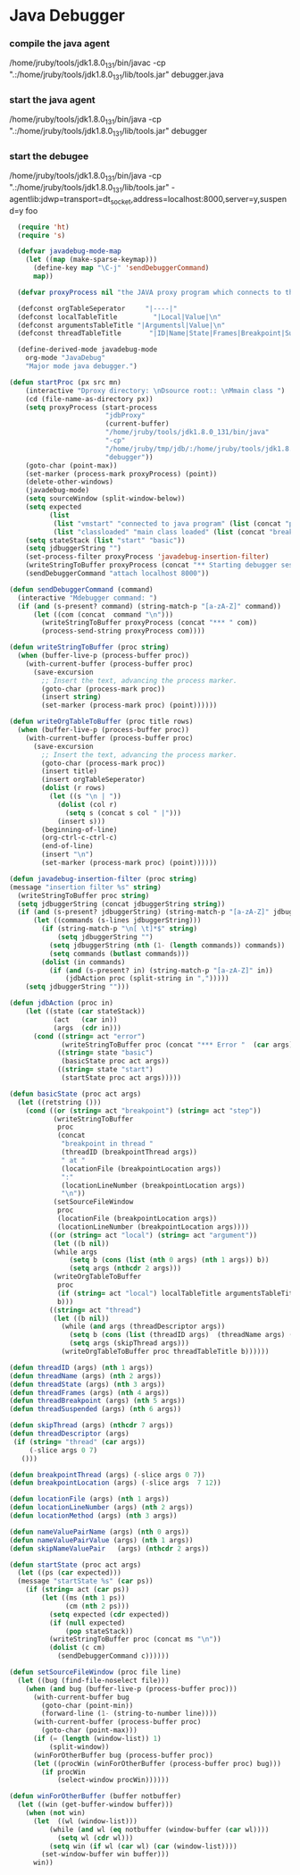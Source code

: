 * Java Debugger

*** compile the java agent

/home/jruby/tools/jdk1.8.0_131/bin/javac -cp ".:/home/jruby/tools/jdk1.8.0_131/lib/tools.jar" debugger.java

*** start the java agent

/home/jruby/tools/jdk1.8.0_131/bin/java -cp ".:/home/jruby/tools/jdk1.8.0_131/lib/tools.jar" debugger

*** start the debugee 

/home/jruby/tools/jdk1.8.0_131/bin/java -cp ".:/home/jruby/tools/jdk1.8.0_131/lib/tools.jar" -agentlib:jdwp=transport=dt_socket,address=localhost:8000,server=y,suspend=y foo

#+BEGIN_SRC emacs-lisp :tangle yes
    (require 'ht)
    (require 's)

    (defvar javadebug-mode-map
      (let ((map (make-sparse-keymap)))
        (define-key map "\C-j" 'sendDebuggerCommand)
        map))

    (defvar proxyProcess nil "the JAVA proxy program which connects to the program to be debugged")

    (defconst orgTableSeperator     "|----|"                                                                 "string to seperate table title from contents")
    (defconst localTableTitle         "|Local|Value|\n"                                                  "title tor local variables table")
    (defconst argumentsTableTitle "|Argumentsl|Value|\n"                                           "title for method arguments table")
    (defconst threadTableTitle       "|ID|Name|State|Frames|Breakpoint|Suspended|\n"    "title for thread table")

    (define-derived-mode javadebug-mode
      org-mode "JavaDebug"
      "Major mode java debugger.")

  (defun startProc (px src mn)
      (interactive "Dproxy directory: \nDsource root:: \nMmain class ")
      (cd (file-name-as-directory px))
      (setq proxyProcess (start-process 
                          "jdbProxy" 
                          (current-buffer)
                          "/home/jruby/tools/jdk1.8.0_131/bin/java" 
                          "-cp" 
                          "/home/jruby/tmp/jdb/:/home/jruby/tools/jdk1.8.0_131/lib/tools.jar" 
                          "debugger"))
      (goto-char (point-max))
      (set-marker (process-mark proxyProcess) (point))
      (delete-other-windows)
      (javadebug-mode)
      (setq sourceWindow (split-window-below))
      (setq expected
            (list
             (list "vmstart" "connected to java program" (list (concat "prepare " mn) "run"))
             (list "classloaded" "main class loaded" (list (concat "break " mn " main") "continue"))))
      (setq stateStack (list "start" "basic"))
      (setq jdbuggerString "")
      (set-process-filter proxyProcess 'javadebug-insertion-filter)
      (writeStringToBuffer proxyProcess (concat "** Starting debugger session " (current-time-string) "\n"))
      (sendDebuggerCommand "attach localhost 8000"))

  (defun sendDebuggerCommand (command)
    (interactive "Mdebugger command: ")
    (if (and (s-present? command) (string-match-p "[a-zA-Z]" command))
        (let ((com (concat  command "\n")))
          (writeStringToBuffer proxyProcess (concat "*** " com))
          (process-send-string proxyProcess com))))

  (defun writeStringToBuffer (proc string)
    (when (buffer-live-p (process-buffer proc))
      (with-current-buffer (process-buffer proc)
        (save-excursion
          ;; Insert the text, advancing the process marker.
          (goto-char (process-mark proc))
          (insert string)
          (set-marker (process-mark proc) (point))))))

  (defun writeOrgTableToBuffer (proc title rows)
    (when (buffer-live-p (process-buffer proc))
      (with-current-buffer (process-buffer proc)
        (save-excursion
          ;; Insert the text, advancing the process marker.
          (goto-char (process-mark proc))
          (insert title)
          (insert orgTableSeperator)
          (dolist (r rows)
            (let ((s "\n | "))
              (dolist (col r)
                (setq s (concat s col " |")))
              (insert s)))
          (beginning-of-line)
          (org-ctrl-c-ctrl-c)
          (end-of-line)
          (insert "\n")
          (set-marker (process-mark proc) (point))))))

  (defun javadebug-insertion-filter (proc string)
  (message "insertion filter %s" string)
    (writeStringToBuffer proc string)
    (setq jdbuggerString (concat jdbuggerString string))
    (if (and (s-present? jdbuggerString) (string-match-p "[a-zA-Z]" jdbuggerString))
        (let ((commands (s-lines jdbuggerString)))
          (if (string-match-p "\n[ \t]*$" string)
              (setq jdbuggerString "")
            (setq jdbuggerString (nth (1- (length commands)) commands))
            (setq commands (butlast commands)))
          (dolist (in commands)
            (if (and (s-present? in) (string-match-p "[a-zA-Z]" in))
                (jdbAction proc (split-string in ",")))))
      (setq jdbuggerString "")))

  (defun jdbAction (proc in)
      (let ((state (car stateStack))
             (act   (car in))
             (args  (cdr in)))
        (cond ((string= act "error")
               (writeStringToBuffer proc (concat "*** Error "  (car args) "\n")))
              ((string= state "basic")
               (basicState proc act args))
              ((string= state "start")
               (startState proc act args)))))

  (defun basicState (proc act args)
    (let ((retstring ()))
      (cond ((or (string= act "breakpoint") (string= act "step"))
             (writeStringToBuffer
              proc
              (concat
               "breakpoint in thread "
               (threadID (breakpointThread args))
               " at "              
               (locationFile (breakpointLocation args))
               ":"
               (locationLineNumber (breakpointLocation args))
               "\n"))
             (setSourceFileWindow
              proc
              (locationFile (breakpointLocation args))
              (locationLineNumber (breakpointLocation args))))
            ((or (string= act "local") (string= act "argument"))
             (let ((b nil))
             (while args
                 (setq b (cons (list (nth 0 args) (nth 1 args)) b))
                 (setq args (nthcdr 2 args)))
             (writeOrgTableToBuffer
              proc
              (if (string= act "local") localTableTitle argumentsTableTitle)
              b)))
            ((string= act "thread")
             (let ((b nil))
               (while (and args (threadDescriptor args))
                 (setq b (cons (list (threadID args)  (threadName args) (threadState args)  (threadFrames args)  (threadBreakpoint args) (threadSuspended args)) b))
                 (setq args (skipThread args)))
               (writeOrgTableToBuffer proc threadTableTitle b))))))

  (defun threadID (args) (nth 1 args))
  (defun threadName (args) (nth 2 args))
  (defun threadState (args) (nth 3 args))
  (defun threadFrames (args) (nth 4 args))
  (defun threadBreakpoint (args) (nth 5 args))
  (defun threadSuspended (args) (nth 6 args))

  (defun skipThread (args) (nthcdr 7 args))
  (defun threadDescriptor (args)
   (if (string= "thread" (car args))
       (-slice args 0 7)
     ()))

  (defun breakpointThread (args) (-slice args 0 7))
  (defun breakpointLocation (args) (-slice args  7 12))

  (defun locationFile (args) (nth 1 args))
  (defun locationLineNumber (args) (nth 2 args))
  (defun locationMethod (args) (nth 3 args))

  (defun nameValuePairName (args) (nth 0 args))
  (defun nameValuePairValue (args) (nth 1 args))
  (defun skipNameValuePair   (args) (nthcdr 2 args))

  (defun startState (proc act args)
    (let ((ps (car expected)))
    (message "startState %s" (car ps))
      (if (string= act (car ps))
          (let ((ms (nth 1 ps))
                (cm (nth 2 ps)))
            (setq expected (cdr expected))
            (if (null expected)
                (pop stateStack))
            (writeStringToBuffer proc (concat ms "\n"))
            (dolist (c cm)
              (sendDebuggerCommand c))))))

  (defun setSourceFileWindow (proc file line)
    (let ((bug (find-file-noselect file)))
      (when (and bug (buffer-live-p (process-buffer proc)))
        (with-current-buffer bug
          (goto-char (point-min))
          (forward-line (1- (string-to-number line))))
        (with-current-buffer (process-buffer proc)
          (goto-char (point-max)))
        (if (= (length (window-list)) 1)
            (split-window))
        (winForOtherBuffer bug (process-buffer proc))
        (let ((procWin (winForOtherBuffer (process-buffer proc) bug)))
          (if procWin
              (select-window procWin))))))

  (defun winForOtherBuffer (buffer notbuffer)
    (let ((win (get-buffer-window buffer)))
      (when (not win)
        (let  ((wl (window-list)))
            (while (and wl (eq notbuffer (window-buffer (car wl))))
              (setq wl (cdr wl)))
            (setq win (if wl (car wl) (car (window-list))))
          (set-window-buffer win buffer)))
        win))

#+END_SRC
